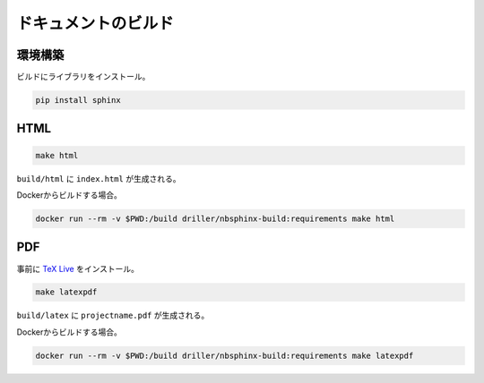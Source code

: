 .. _build:

ドキュメントのビルド
====================

.. _build-env:

環境構築
--------

ビルドにライブラリをインストール。

.. code:: bash

   pip install sphinx

.. _build-html:

HTML
----

.. code:: bash

   make html

``build/html`` に ``index.html`` が生成される。

Dockerからビルドする場合。

.. code:: bash

   docker run --rm -v $PWD:/build driller/nbsphinx-build:requirements make html

PDF
---

事前に `TeX Live <https://sphinx-users.jp/cookbook/pdf/latex.html>`_ をインストール。

.. code:: bash

   make latexpdf

``build/latex`` に ``projectname.pdf`` が生成される。

Dockerからビルドする場合。

.. code:: bash

   docker run --rm -v $PWD:/build driller/nbsphinx-build:requirements make latexpdf
